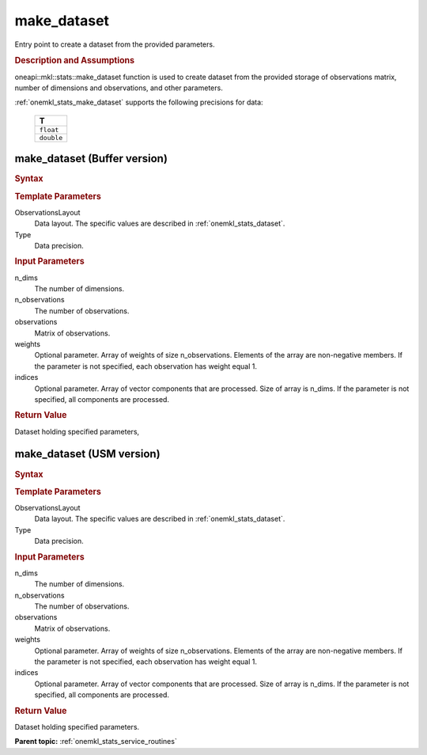 .. _onemkl_stats_make_dataset:

make_dataset
============

Entry point to create a dataset from the provided parameters.

.. _onemkl_stats_make_dataset_description:

.. rubric:: Description and Assumptions

oneapi::mkl::stats::make_dataset function is used to create dataset from the provided storage of observations matrix, number of dimensions and observations, and other parameters.

:ref:`onemkl_stats_make_dataset` supports the following precisions for data:

    .. list-table::
        :header-rows: 1

        * - T
        * - ``float``
        * - ``double``


.. _onemkl_stats_make_dataset_buffer:

make_dataset (Buffer version)
-----------------------------

.. rubric:: Syntax

.. cpp:function:: template<oneapi::mkl::stats::layout ObservationsLayout = oneapi::mkl::stats::layout::row_major, \
                  typename Type> \
                  oneapi::mkl::stats::dataset<sycl::buffer<Type, 1>, ObservationsLayout> \
                  oneapi::mkl::stats::make_dataset(\
                  std::int64_t n_dims, \
                  std::int64_t n_observations, \
                  sycl::buffer<Type, 1> observations, \
                  sycl::buffer<Type, 1> weights = {0}, \
                  sycl::buffer<std::int64_t, 1> indices = {0});

.. container:: section

    .. rubric:: Template Parameters

    ObservationsLayout
        Data layout. The specific values are described in :ref:`onemkl_stats_dataset`.

    Type
        Data precision.

.. container:: section

    .. rubric:: Input Parameters

    n_dims
        The number of dimensions.

    n_observations
        The number of observations.

    observations
        Matrix of observations.

    weights
        Optional parameter. Array of weights of size n_observations. Elements of the array are non-negative members.  If the parameter is not specified, each observation has weight equal 1.

    indices
        Optional parameter. Array of vector components that are processed. Size of array is n_dims. If the parameter is not specified, all components are processed.

.. container:: section

    .. rubric:: Return Value

    Dataset holding specified parameters,


.. _onemkl_stats_make_dataset_usm:

make_dataset (USM version)
--------------------------

.. rubric:: Syntax

.. cpp:function:: template<oneapi::mkl::stats::layout ObservationsLayout = oneapi::mkl::stats::layout::row_major, \
                    typename Type> \
                    oneapi::mkl::stats::dataset<Type*, ObservationsLayout> oneapi::mkl::stats::make_dataset(std::int64_t \
                    n_dims, std::int64_t n_observations, \
                    Type* observations, Type* weights = nullptr, std::int64_t* indices = nullptr);

.. container:: section

    .. rubric:: Template Parameters

    ObservationsLayout
        Data layout. The specific values are described in :ref:`onemkl_stats_dataset`.

    Type
        Data precision.

.. container:: section

    .. rubric:: Input Parameters

    n_dims
        The number of dimensions.

    n_observations
        The number of observations.

    observations
        Matrix of observations.

    weights
        Optional parameter. Array of weights of size n_observations. Elements of the array are non-negative members. If the parameter is not specified, each observation has weight equal 1.

    indices
        Optional parameter. Array of vector components that are processed. Size of array is n_dims. If the    parameter  is   not specified, all components are processed.

.. container:: section

    .. rubric:: Return Value

    Dataset holding specified parameters.


**Parent topic:** :ref:`onemkl_stats_service_routines`

